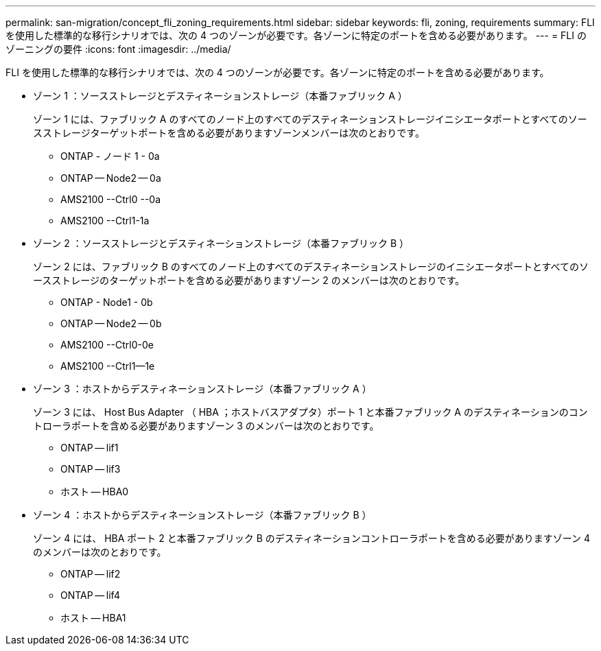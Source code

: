 ---
permalink: san-migration/concept_fli_zoning_requirements.html 
sidebar: sidebar 
keywords: fli, zoning, requirements 
summary: FLI を使用した標準的な移行シナリオでは、次の 4 つのゾーンが必要です。各ゾーンに特定のポートを含める必要があります。 
---
= FLI のゾーニングの要件
:icons: font
:imagesdir: ../media/


[role="lead"]
FLI を使用した標準的な移行シナリオでは、次の 4 つのゾーンが必要です。各ゾーンに特定のポートを含める必要があります。

* ゾーン 1 ：ソースストレージとデスティネーションストレージ（本番ファブリック A ）
+
ゾーン 1 には、ファブリック A のすべてのノード上のすべてのデスティネーションストレージイニシエータポートとすべてのソースストレージターゲットポートを含める必要がありますゾーンメンバーは次のとおりです。

+
** ONTAP - ノード 1 - 0a
** ONTAP -- Node2 -- 0a
** AMS2100 --Ctrl0 --0a
** AMS2100 --Ctrl1-1a


* ゾーン 2 ：ソースストレージとデスティネーションストレージ（本番ファブリック B ）
+
ゾーン 2 には、ファブリック B のすべてのノード上のすべてのデスティネーションストレージのイニシエータポートとすべてのソースストレージのターゲットポートを含める必要がありますゾーン 2 のメンバーは次のとおりです。

+
** ONTAP - Node1 - 0b
** ONTAP -- Node2 -- 0b
** AMS2100 --Ctrl0-0e
** AMS2100 --Ctrl1--1e


* ゾーン 3 ：ホストからデスティネーションストレージ（本番ファブリック A ）
+
ゾーン 3 には、 Host Bus Adapter （ HBA ；ホストバスアダプタ）ポート 1 と本番ファブリック A のデスティネーションのコントローラポートを含める必要がありますゾーン 3 のメンバーは次のとおりです。

+
** ONTAP -- lif1
** ONTAP -- lif3
** ホスト -- HBA0


* ゾーン 4 ：ホストからデスティネーションストレージ（本番ファブリック B ）
+
ゾーン 4 には、 HBA ポート 2 と本番ファブリック B のデスティネーションコントローラポートを含める必要がありますゾーン 4 のメンバーは次のとおりです。

+
** ONTAP -- lif2
** ONTAP -- lif4
** ホスト -- HBA1



